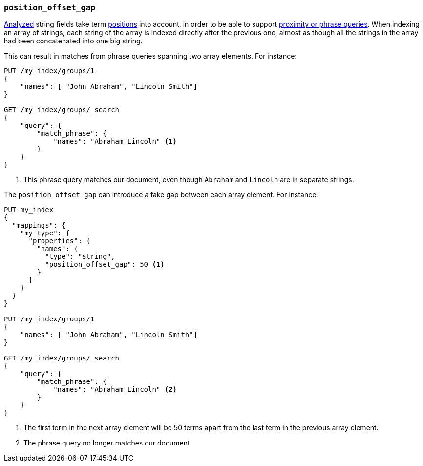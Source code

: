 [[position-offset-gap]]
=== `position_offset_gap`

<<mapping-index,Analyzed>> string fields take term <<index-options,positions>>
into account, in order to be able to support
<<query-dsl-match-query-phrase,proximity or phrase queries>>.
When indexing an array of strings, each string of the array is indexed
directly after the previous one, almost as though all the strings in the array
had been concatenated into one big string.

This can result in matches from phrase queries spanning two array elements.
For instance:

[source,js]
--------------------------------------------------
PUT /my_index/groups/1
{
    "names": [ "John Abraham", "Lincoln Smith"]
}

GET /my_index/groups/_search
{
    "query": {
        "match_phrase": {
            "names": "Abraham Lincoln" <1>
        }
    }
}
--------------------------------------------------
// AUTOSENSE
<1> This phrase query matches our document, even though `Abraham` and `Lincoln` are in separate strings.

The `position_offset_gap` can introduce a fake gap between each array element.  For instance:

[source,js]
--------------------------------------------------
PUT my_index
{
  "mappings": {
    "my_type": {
      "properties": {
        "names": {
          "type": "string",
          "position_offset_gap": 50 <1>
        }
      }
    }
  }
}

PUT /my_index/groups/1
{
    "names": [ "John Abraham", "Lincoln Smith"]
}

GET /my_index/groups/_search
{
    "query": {
        "match_phrase": {
            "names": "Abraham Lincoln" <2>
        }
    }
}
--------------------------------------------------
// AUTOSENSE
<1> The first term in the next array element will be 50 terms apart from the
    last term in the previous array element.
<2> The phrase query no longer matches our document.